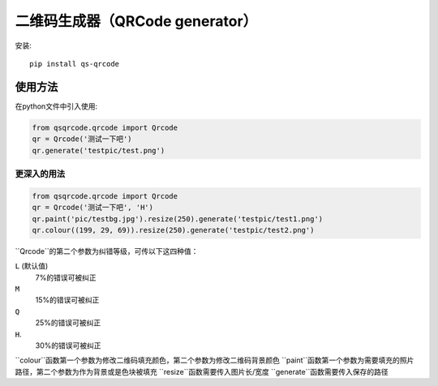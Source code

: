 =============================
二维码生成器（QRCode generator）
=============================

安装::

    pip install qs-qrcode

使用方法
=======

在python文件中引入使用:

.. code:: python

    from qsqrcode.qrcode import Qrcode
    qr = Qrcode('测试一下吧')
    qr.generate('testpic/test.png')

更深入的用法
----------

.. code:: python

    from qsqrcode.qrcode import Qrcode
    qr = Qrcode('测试一下吧', 'H')
    qr.paint('pic/testbg.jpg').resize(250).generate('testpic/test1.png')
    qr.colour((199, 29, 69)).resize(250).generate('testpic/test2.png')

``Qrcode``的第二个参数为纠错等级，可传以下这四种值：

``L`` (默认值)
    7%的错误可被纠正
``M``
    15%的错误可被纠正
``Q``
    25%的错误可被纠正
``H``.
    30%的错误可被纠正

``colour``函数第一个参数为修改二维码填充颜色，第二个参数为修改二维码背景颜色
``paint``函数第一个参数为需要填充的照片路径，第二个参数为作为背景或是色块被填充
``resize``函数需要传入图片长/宽度
``generate``函数需要传入保存的路径
